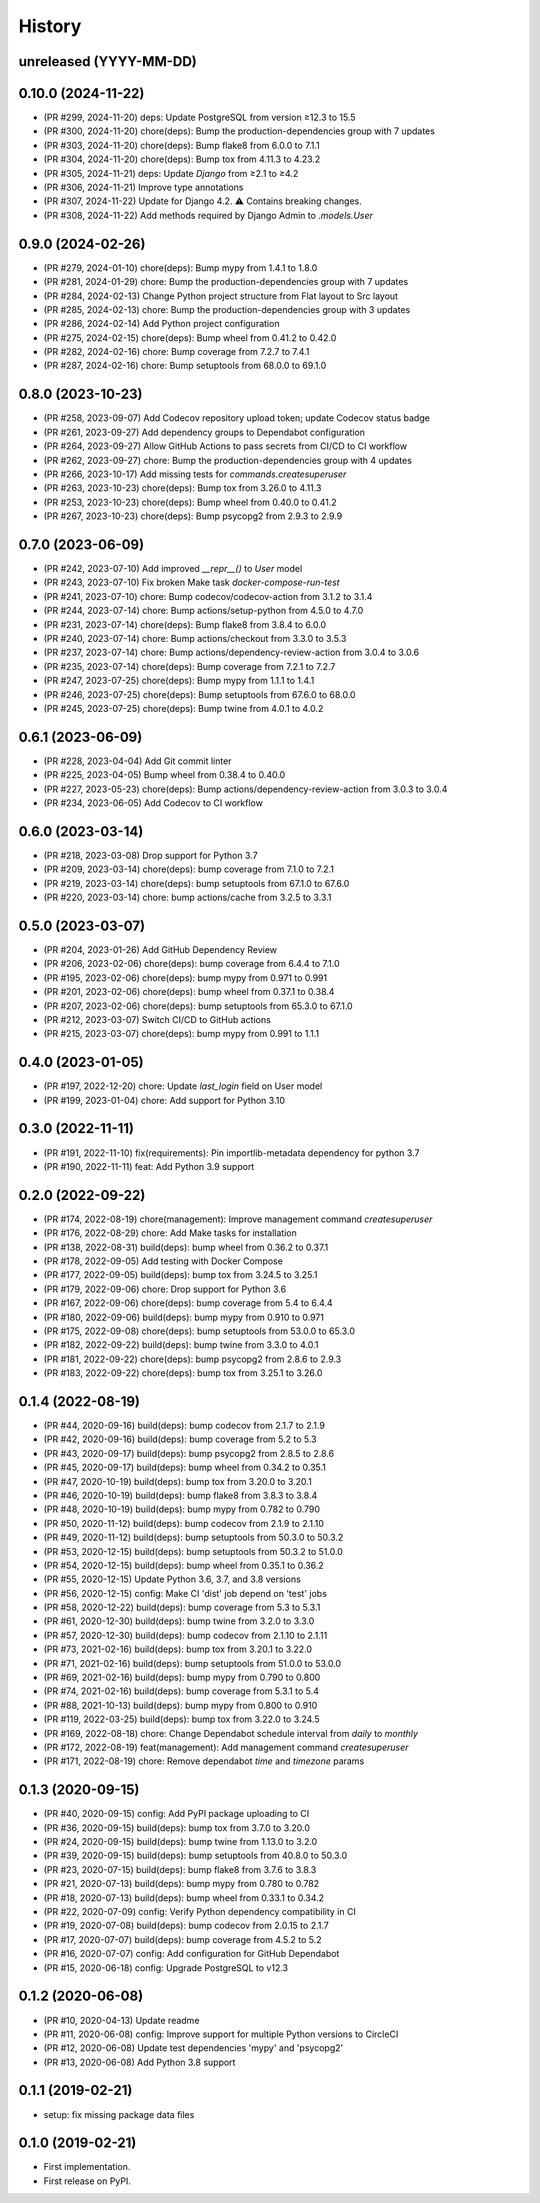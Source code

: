 .. :changelog:

History
-------

unreleased (YYYY-MM-DD)
+++++++++++++++++++++++

0.10.0 (2024-11-22)
+++++++++++++++++++

- (PR #299, 2024-11-20) deps: Update PostgreSQL from version ≥12.3 to 15.5
- (PR #300, 2024-11-20) chore(deps): Bump the production-dependencies group with 7 updates
- (PR #303, 2024-11-20) chore(deps): Bump flake8 from 6.0.0 to 7.1.1
- (PR #304, 2024-11-20) chore(deps): Bump tox from 4.11.3 to 4.23.2
- (PR #305, 2024-11-21) deps: Update `Django` from ≥2.1 to ≥4.2
- (PR #306, 2024-11-21) Improve type annotations
- (PR #307, 2024-11-22) Update for Django 4.2. ⚠️ Contains breaking changes.
- (PR #308, 2024-11-22) Add methods required by Django Admin to `.models.User`

0.9.0 (2024-02-26)
++++++++++++++++++

- (PR #279, 2024-01-10) chore(deps): Bump mypy from 1.4.1 to 1.8.0
- (PR #281, 2024-01-29) chore: Bump the production-dependencies group with 7 updates
- (PR #284, 2024-02-13) Change Python project structure from Flat layout to Src layout
- (PR #285, 2024-02-13) chore: Bump the production-dependencies group with 3 updates
- (PR #286, 2024-02-14) Add Python project configuration
- (PR #275, 2024-02-15) chore(deps): Bump wheel from 0.41.2 to 0.42.0
- (PR #282, 2024-02-16) chore: Bump coverage from 7.2.7 to 7.4.1
- (PR #287, 2024-02-16) chore: Bump setuptools from 68.0.0 to 69.1.0

0.8.0 (2023-10-23)
++++++++++++++++++

- (PR #258, 2023-09-07) Add Codecov repository upload token; update Codecov status badge
- (PR #261, 2023-09-27) Add dependency groups to Dependabot configuration
- (PR #264, 2023-09-27) Allow GitHub Actions to pass secrets from CI/CD to CI workflow
- (PR #262, 2023-09-27) chore: Bump the production-dependencies group with 4 updates
- (PR #266, 2023-10-17) Add missing tests for `commands.createsuperuser`
- (PR #263, 2023-10-23) chore(deps): Bump tox from 3.26.0 to 4.11.3
- (PR #253, 2023-10-23) chore(deps): Bump wheel from 0.40.0 to 0.41.2
- (PR #267, 2023-10-23) chore(deps): Bump psycopg2 from 2.9.3 to 2.9.9

0.7.0 (2023-06-09)
++++++++++++++++++

- (PR #242, 2023-07-10) Add improved `__repr__()` to `User` model
- (PR #243, 2023-07-10) Fix broken Make task `docker-compose-run-test`
- (PR #241, 2023-07-10) chore: Bump codecov/codecov-action from 3.1.2 to 3.1.4
- (PR #244, 2023-07-14) chore: Bump actions/setup-python from 4.5.0 to 4.7.0
- (PR #231, 2023-07-14) chore(deps): Bump flake8 from 3.8.4 to 6.0.0
- (PR #240, 2023-07-14) chore: Bump actions/checkout from 3.3.0 to 3.5.3
- (PR #237, 2023-07-14) chore: Bump actions/dependency-review-action from 3.0.4 to 3.0.6
- (PR #235, 2023-07-14) chore(deps): Bump coverage from 7.2.1 to 7.2.7
- (PR #247, 2023-07-25) chore(deps): Bump mypy from 1.1.1 to 1.4.1
- (PR #246, 2023-07-25) chore(deps): Bump setuptools from 67.6.0 to 68.0.0
- (PR #245, 2023-07-25) chore(deps): Bump twine from 4.0.1 to 4.0.2

0.6.1 (2023-06-09)
++++++++++++++++++

- (PR #228, 2023-04-04) Add Git commit linter
- (PR #225, 2023-04-05) Bump wheel from 0.38.4 to 0.40.0
- (PR #227, 2023-05-23) chore(deps): Bump actions/dependency-review-action from 3.0.3 to 3.0.4
- (PR #234, 2023-06-05) Add Codecov to CI workflow

0.6.0 (2023-03-14)
++++++++++++++++++

- (PR #218, 2023-03-08) Drop support for Python 3.7
- (PR #209, 2023-03-14) chore(deps): bump coverage from 7.1.0 to 7.2.1
- (PR #219, 2023-03-14) chore(deps): bump setuptools from 67.1.0 to 67.6.0
- (PR #220, 2023-03-14) chore: bump actions/cache from 3.2.5 to 3.3.1

0.5.0 (2023-03-07)
++++++++++++++++++

- (PR #204, 2023-01-26) Add GitHub Dependency Review
- (PR #206, 2023-02-06) chore(deps): bump coverage from 6.4.4 to 7.1.0
- (PR #195, 2023-02-06) chore(deps): bump mypy from 0.971 to 0.991
- (PR #201, 2023-02-06) chore(deps): bump wheel from 0.37.1 to 0.38.4
- (PR #207, 2023-02-06) chore(deps): bump setuptools from 65.3.0 to 67.1.0
- (PR #212, 2023-03-07) Switch CI/CD to GitHub actions
- (PR #215, 2023-03-07) chore(deps): bump mypy from 0.991 to 1.1.1

0.4.0 (2023-01-05)
++++++++++++++++++

- (PR #197, 2022-12-20) chore: Update `last_login` field on User model
- (PR #199, 2023-01-04) chore: Add support for Python 3.10

0.3.0 (2022-11-11)
++++++++++++++++++

- (PR #191, 2022-11-10) fix(requirements): Pin importlib-metadata dependency for python 3.7
- (PR #190, 2022-11-11) feat: Add Python 3.9 support

0.2.0 (2022-09-22)
++++++++++++++++++

- (PR #174, 2022-08-19) chore(management): Improve management command `createsuperuser`
- (PR #176, 2022-08-29) chore: Add Make tasks for installation
- (PR #138, 2022-08-31) build(deps): bump wheel from 0.36.2 to 0.37.1
- (PR #178, 2022-09-05) Add testing with Docker Compose
- (PR #177, 2022-09-05) build(deps): bump tox from 3.24.5 to 3.25.1
- (PR #179, 2022-09-06) chore: Drop support for Python 3.6
- (PR #167, 2022-09-06) chore(deps): bump coverage from 5.4 to 6.4.4
- (PR #180, 2022-09-06) build(deps): bump mypy from 0.910 to 0.971
- (PR #175, 2022-09-08) chore(deps): bump setuptools from 53.0.0 to 65.3.0
- (PR #182, 2022-09-22) build(deps): bump twine from 3.3.0 to 4.0.1
- (PR #181, 2022-09-22) chore(deps): bump psycopg2 from 2.8.6 to 2.9.3
- (PR #183, 2022-09-22) chore(deps): bump tox from 3.25.1 to 3.26.0

0.1.4 (2022-08-19)
++++++++++++++++++

- (PR #44, 2020-09-16) build(deps): bump codecov from 2.1.7 to 2.1.9
- (PR #42, 2020-09-16) build(deps): bump coverage from 5.2 to 5.3
- (PR #43, 2020-09-17) build(deps): bump psycopg2 from 2.8.5 to 2.8.6
- (PR #45, 2020-09-17) build(deps): bump wheel from 0.34.2 to 0.35.1
- (PR #47, 2020-10-19) build(deps): bump tox from 3.20.0 to 3.20.1
- (PR #46, 2020-10-19) build(deps): bump flake8 from 3.8.3 to 3.8.4
- (PR #48, 2020-10-19) build(deps): bump mypy from 0.782 to 0.790
- (PR #50, 2020-11-12) build(deps): bump codecov from 2.1.9 to 2.1.10
- (PR #49, 2020-11-12) build(deps): bump setuptools from 50.3.0 to 50.3.2
- (PR #53, 2020-12-15) build(deps): bump setuptools from 50.3.2 to 51.0.0
- (PR #54, 2020-12-15) build(deps): bump wheel from 0.35.1 to 0.36.2
- (PR #55, 2020-12-15) Update Python 3.6, 3.7, and 3.8 versions
- (PR #56, 2020-12-15) config: Make CI 'dist' job depend on 'test' jobs
- (PR #58, 2020-12-22) build(deps): bump coverage from 5.3 to 5.3.1
- (PR #61, 2020-12-30) build(deps): bump twine from 3.2.0 to 3.3.0
- (PR #57, 2020-12-30) build(deps): bump codecov from 2.1.10 to 2.1.11
- (PR #73, 2021-02-16) build(deps): bump tox from 3.20.1 to 3.22.0
- (PR #71, 2021-02-16) build(deps): bump setuptools from 51.0.0 to 53.0.0
- (PR #69, 2021-02-16) build(deps): bump mypy from 0.790 to 0.800
- (PR #74, 2021-02-16) build(deps): bump coverage from 5.3.1 to 5.4
- (PR #88, 2021-10-13) build(deps): bump mypy from 0.800 to 0.910
- (PR #119, 2022-03-25) build(deps): bump tox from 3.22.0 to 3.24.5
- (PR #169, 2022-08-18) chore: Change Dependabot schedule interval from `daily` to `monthly`
- (PR #172, 2022-08-19) feat(management): Add management command `createsuperuser`
- (PR #171, 2022-08-19) chore: Remove dependabot `time` and `timezone` params

0.1.3 (2020-09-15)
++++++++++++++++++

- (PR #40, 2020-09-15) config: Add PyPI package uploading to CI
- (PR #36, 2020-09-15) build(deps): bump tox from 3.7.0 to 3.20.0
- (PR #24, 2020-09-15) build(deps): bump twine from 1.13.0 to 3.2.0
- (PR #39, 2020-09-15) build(deps): bump setuptools from 40.8.0 to 50.3.0
- (PR #23, 2020-07-15) build(deps): bump flake8 from 3.7.6 to 3.8.3
- (PR #21, 2020-07-13) build(deps): bump mypy from 0.780 to 0.782
- (PR #18, 2020-07-13) build(deps): bump wheel from 0.33.1 to 0.34.2
- (PR #22, 2020-07-09) config: Verify Python dependency compatibility in CI
- (PR #19, 2020-07-08) build(deps): bump codecov from 2.0.15 to 2.1.7
- (PR #17, 2020-07-07) build(deps): bump coverage from 4.5.2 to 5.2
- (PR #16, 2020-07-07) config: Add configuration for GitHub Dependabot
- (PR #15, 2020-06-18) config: Upgrade PostgreSQL to v12.3

0.1.2 (2020-06-08)
++++++++++++++++++

* (PR #10, 2020-04-13) Update readme
* (PR #11, 2020-06-08) config: Improve support for multiple Python versions to CircleCI
* (PR #12, 2020-06-08) Update test dependencies 'mypy' and 'psycopg2'
* (PR #13, 2020-06-08) Add Python 3.8 support

0.1.1 (2019-02-21)
++++++++++++++++++

* setup: fix missing package data files

0.1.0 (2019-02-21)
++++++++++++++++++

* First implementation.
* First release on PyPI.
